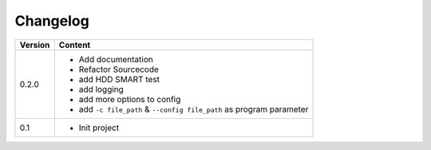 =========
Changelog
=========

+-------------+--------------------------------------------------------------------------------------------------------+
| **Version** | **Content**                                                                                            |
+=============+========================================================================================================+
| 0.2.0       | - Add documentation                                                                                    |
|             | - Refactor Sourcecode                                                                                  |
|             | - add HDD SMART test                                                                                   |
|             | - add logging                                                                                          |
|             | - add more options to config                                                                           |
|             | - add ``-c file_path`` & ``--config file_path`` as program parameter                                   |
+-------------+--------------------------------------------------------------------------------------------------------+
| 0.1         | - Init project                                                                                         |
+-------------+--------------------------------------------------------------------------------------------------------+